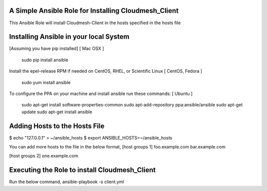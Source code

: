 ======================================================
A Simple Ansible Role for Installing Cloudmesh_Client
======================================================

This Ansible Role will install Cloudmesh-Client in the hosts specified in the hosts file

======================================================
Installing Ansible in your local System
======================================================
[Assuming you have pip installed]
[ Mac OSX ]
  sudo pip install ansible

Install the epel-release RPM if needed on CentOS, RHEL, or Scientific Linux
[ CentOS, Fedora ]
  sudo yum install ansible

To configure the PPA on your machine and install ansible run these commands:
[ Ubuntu ]
  sudo apt-get install software-properties-common
  sudo apt-add-repository ppa:ansible/ansible
  sudo apt-get update
  sudo apt-get install ansible

======================================================
Adding Hosts to the Hosts File
======================================================

$ echo "127.0.0.1" > ~/ansible_hosts
$ export ANSIBLE_HOSTS=~/ansible_hosts

You can add more hosts to the file in the below format,
[host groups 1]
foo.example.com
bar.example.com

[host groups 2]
one.example.com

======================================================
Executing the Role to install Cloudmesh_Client
======================================================

Run the below command,
ansible-playbook -s client.yml
